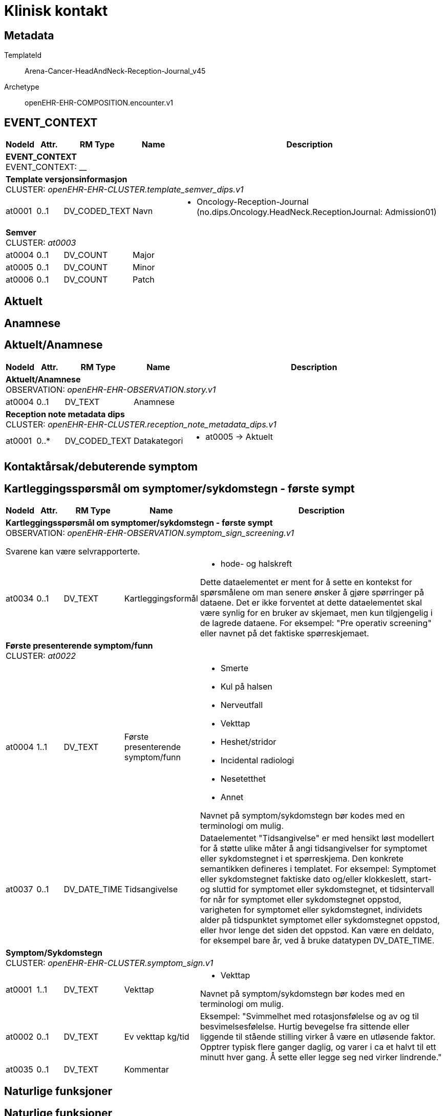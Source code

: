 = Klinisk kontakt


== Metadata


TemplateId:: Arena-Cancer-HeadAndNeck-Reception-Journal_v45


Archetype:: openEHR-EHR-COMPOSITION.encounter.v1




:toc:




// Not supported rmType COMPOSITION
== EVENT_CONTEXT
[options="header", cols="3,3,5,5,30"]
|====
|NodeId|Attr.|RM Type| Name |Description
5+a|*EVENT_CONTEXT* + 
EVENT_CONTEXT: __
5+a|*Template versjonsinformasjon* + 
CLUSTER: _openEHR-EHR-CLUSTER.template_semver_dips.v1_
|at0001| 0..1| DV_CODED_TEXT | Navn
a|
* Oncology-Reception-Journal (no.dips.Oncology.HeadNeck.ReceptionJournal: Admission01)
5+a|*Semver* + 
CLUSTER: _at0003_
|at0004| 0..1| DV_COUNT | Major
|
|at0005| 0..1| DV_COUNT | Minor
|
|at0006| 0..1| DV_COUNT | Patch
|
|====
== Aktuelt
== Anamnese
== Aktuelt/Anamnese
[options="header", cols="3,3,5,5,30"]
|====
|NodeId|Attr.|RM Type| Name |Description
5+a|*Aktuelt/Anamnese* + 
OBSERVATION: _openEHR-EHR-OBSERVATION.story.v1_
|at0004| 0..1| DV_TEXT | Anamnese
a|
5+a|*Reception note metadata dips* + 
CLUSTER: _openEHR-EHR-CLUSTER.reception_note_metadata_dips.v1_
|at0001| 0..*| DV_CODED_TEXT | Datakategori
a|
* at0005 -> Aktuelt 
|====
== Kontaktårsak/debuterende symptom
== Kartleggingsspørsmål om symptomer/sykdomstegn - første sympt
[options="header", cols="3,3,5,5,30"]
|====
|NodeId|Attr.|RM Type| Name |Description
5+a|*Kartleggingsspørsmål om symptomer/sykdomstegn - første sympt* + 
OBSERVATION: _openEHR-EHR-OBSERVATION.symptom_sign_screening.v1_


Svarene kan være selvrapporterte.
|at0034| 0..1| DV_TEXT | Kartleggingsformål
a|
* hode- og halskreft


Dette dataelementet er ment for å sette en kontekst for spørsmålene om man senere ønsker å gjøre spørringer på dataene. Det er ikke forventet at dette dataelementet skal være synlig for en bruker av skjemaet, men kun tilgjengelig i de lagrede dataene. 
For eksempel: "Pre operativ screening" eller navnet på det faktiske spørreskjemaet.
5+a|*Første presenterende symptom/funn* + 
CLUSTER: _at0022_
|at0004| 1..1| DV_TEXT | Første presenterende symptom/funn
a|
* Smerte
* Kul på halsen
* Nerveutfall
* Vekttap
* Heshet/stridor
* Incidental radiologi
* Nesetetthet
* Annet


Navnet på symptom/sykdomstegn bør kodes med en terminologi om mulig.
|at0037| 0..1| DV_DATE_TIME | Tidsangivelse
|


Dataelementet "Tidsangivelse" er med hensikt løst modellert for å støtte ulike måter å angi tidsangivelser for symptomet eller sykdomstegnet i et spørreskjema. Den konkrete semantikken defineres i templatet. For eksempel: Symptomet eller sykdomstegnet faktiske dato og/eller klokkeslett, start- og sluttid for symptomet eller sykdomstegnet, et tidsintervall for når for symptomet eller sykdomstegnet oppstod, varigheten for symptomet eller sykdomstegnet, individets alder på tidspunktet symptomet eller sykdomstegnet oppstod, eller hvor lenge det siden det oppstod. Kan være en deldato, for eksempel bare år, ved å bruke datatypen DV_DATE_TIME.
5+a|*Symptom/Sykdomstegn* + 
CLUSTER: _openEHR-EHR-CLUSTER.symptom_sign.v1_
|at0001| 1..1| DV_TEXT | Vekttap
a|
* Vekttap


Navnet på symptom/sykdomstegn bør kodes med en terminologi om mulig.
|at0002| 0..1| DV_TEXT | Ev vekttap kg/tid
a|


Eksempel: "Svimmelhet med rotasjonsfølelse og av og til besvimelsesfølelse. Hurtig bevegelse fra sittende eller liggende til stående stilling virker å være en utløsende faktor. Opptrer typisk flere ganger daglig, og varer i ca et halvt til ett minutt hver gang. Å sette eller legge seg ned virker lindrende."
|at0035| 0..1| DV_TEXT | Kommentar
a|
|====
== Naturlige funksjoner
== Naturlige funksjoner
[options="header", cols="3,3,5,5,30"]
|====
|NodeId|Attr.|RM Type| Name |Description
5+a|*Naturlige funksjoner* + 
OBSERVATION: _openEHR-EHR-OBSERVATION.progress_note.v1_
|at0004| 0..1| DV_TEXT | Naturlige funksjoner
a|
5+a|*Reception note metadata dips* + 
CLUSTER: _openEHR-EHR-CLUSTER.reception_note_metadata_dips.v1_
|at0001| 0..*| DV_CODED_TEXT | Datakategori
a|
* at0006 -> Naturlige funksjoner 
|====
== Medikamenter (husk legemiddelsamstemming, medikamenter skal oppdateres i kurve)
== Kartleggingsspørsmål om legemidler
[options="header", cols="3,3,5,5,30"]
|====
|NodeId|Attr.|RM Type| Name |Description
5+a|*Kartleggingsspørsmål om legemidler* + 
OBSERVATION: _openEHR-EHR-OBSERVATION.medication_screening.v1_


Svarene kan være selvrapporterte.
// Not supported rmType POINT_EVENT
|at0040| 0..1| DV_TEXT | Kartleggingsformål
a|
* hode- og halskreft


Dette dataelementet er ment for å sette en kontekst for spørsmålene om man senere ønsker å gjøre spørringer på dataene. Det er ikke forventet at dette dataelementet skal være synlig for en bruker av skjemaet, men kun tilgjengelig i de lagrede dataene. 
For eksempel: "Preoperativ screening" eller navnet på det faktiske spørreskjemaet eller screening for tidligere bruk av en legemiddelklasse, som bisfosfonater.
|at0043| 0..1| DV_TEXT | Beskrivelse av medikamenter ved innkomst
a|
|undefined| 1..1| DV_DATE_TIME | Time
|
|====
== Kartlegging om allergi/cave - føres inn i kritisk info
[options="header", cols="3,3,5,5,30"]
|====
|NodeId|Attr.|RM Type| Name |Description
5+a|*Kartlegging om allergi/cave - føres inn i kritisk info* + 
OBSERVATION: _openEHR-EHR-OBSERVATION.problem_screening.v1_


Svarene kan være selvrapporterte.
// Not supported rmType EVENT
|at0034| 0..1| DV_TEXT | Kartleggingsformål
a|
* hode- og halskreft


Dette dataelementet er ment for å sette en kontekst for spørsmålene, dersom man senere ønsker å gjøre spørringer på dataene. Det er ikke forventet at dette dataelementet skal være synlig for en bruker av skjemaet, men kun tilgjengelig i de lagrede dataene. For eksempel: "Preoperativ screening" eller navnet på det faktiske spørreskjemaet.
|at0028| 0..1| DV_CODED_TEXT | Har pasienten noen kjente allergier?
a|
* at0031 -> Ja 
* at0032 -> Nei 
* at0033 -> Ukjent 


Navnet på dataelementet kan omformuleres til det spesifikke spørsmålet i et templat eller brukergrensesnitt. Det foreslåtte verdisettet kan tilpasses/endres i det enkelte bruksområde ved å benytte de alternative datatypene DV_TEXT eller DV_BOOLEAN.
|at0028| 0..1| DV_BOOLEAN | Det er registrert i kritisk info til pasienten.
|


Navnet på dataelementet kan omformuleres til det spesifikke spørsmålet i et templat eller brukergrensesnitt. Det foreslåtte verdisettet kan tilpasses/endres i det enkelte bruksområde ved å benytte de alternative datatypene DV_TEXT eller DV_BOOLEAN.
|undefined| 1..1| DV_DATE_TIME | Time
|
|====
== Funksjonsstatus
== ECOG funksjonsstatus
[options="header", cols="3,3,5,5,30"]
|====
|NodeId|Attr.|RM Type| Name |Description
5+a|*ECOG funksjonsstatus* + 
OBSERVATION: _openEHR-EHR-OBSERVATION.ecog.v1_
|at0004| 1..1| DV_ORDINAL | ECOG funksjonsstatus
a|
* 0 - Asymptomatisk I stand til å utføre enhver normal aktivitet uten begrensning.
* 1 - Symptomatisk, fullt oppegående Ikke i stand til fysisk krevende aktivitet, men oppegående og i stand til å utføre lett arbeid.
* 2 - Symptomatisk, sengeliggende <50 % av våken tid Oppegående og i stand til all egenpleie, men ikke i stand til noe arbeid; oppe og i bevegelse mer enn 50% av våken tid.
* 3 - Symptomatisk, sengeliggende > 50 % av våken tid Bare i stand til begrenset egenpleie, bundet til seng eller stol > 50 % av våken tid.
* 4 - Helt sengeliggende Helt hjelpetrengende; klarer ikke noen egenpleie; helt bundet til seng eller stol.
* 5 - Død Pasienten er død.
|====
== Status presens
== Vitale målinger
== Høyde/Lengde
[options="header", cols="3,3,5,5,30"]
|====
|NodeId|Attr.|RM Type| Name |Description
5+a|*Høyde/Lengde* + 
OBSERVATION: _openEHR-EHR-OBSERVATION.height.v2_


Høyde måles stående og lengde liggende.
|at0004| 1..1| DV_QUANTITY | Høyde (cm)
|
|====
== Kroppsvekt
[options="header", cols="3,3,5,5,30"]
|====
|NodeId|Attr.|RM Type| Name |Description
5+a|*Kroppsvekt* + 
OBSERVATION: _openEHR-EHR-OBSERVATION.body_weight.v2_
|at0004| 1..1| DV_QUANTITY | Vekt (kg)
|
|====
== Kroppstemperatur
[options="header", cols="3,3,5,5,30"]
|====
|NodeId|Attr.|RM Type| Name |Description
5+a|*Kroppstemperatur* + 
OBSERVATION: _openEHR-EHR-OBSERVATION.body_temperature.v2_
|at0004| 1..1| DV_QUANTITY | Temperatur (°C)
|
|at0066| 0..*| DV_TEXT | Konfunderende faktorer
a|
|====
== Pulsoksymetri
[options="header", cols="3,3,5,5,30"]
|====
|NodeId|Attr.|RM Type| Name |Description
5+a|*Pulsoksymetri* + 
OBSERVATION: _openEHR-EHR-OBSERVATION.pulse_oximetry.v1_
// Not supported rmType DV_PROPORTION
|====
== Åndedrett
[options="header", cols="3,3,5,5,30"]
|====
|NodeId|Attr.|RM Type| Name |Description
5+a|*Åndedrett* + 
OBSERVATION: _openEHR-EHR-OBSERVATION.respiration.v2_
|at0004| 1..1| DV_QUANTITY | Respirasjonsfrekvens (/min)
|
|====
== Blodtrykk
[options="header", cols="3,3,5,5,30"]
|====
|NodeId|Attr.|RM Type| Name |Description
5+a|*Blodtrykk* + 
OBSERVATION: _openEHR-EHR-OBSERVATION.blood_pressure.v2_


Vanligvis brukes begrepet "blodtrykk" om måling av brakialt arterietrykk i overarmen.
|at0004| 1..1| DV_QUANTITY | Systolisk blodtrykk
|
|at0005| 1..1| DV_QUANTITY | Diastolisk blodtrykk
|
|====
== Puls/Hjertefrekvens
[options="header", cols="3,3,5,5,30"]
|====
|NodeId|Attr.|RM Type| Name |Description
5+a|*Puls/Hjertefrekvens* + 
OBSERVATION: _openEHR-EHR-OBSERVATION.pulse.v2_
|at0004| 1..1| DV_QUANTITY | Hjertefrekvens (/min)
|


Det er spesifisert begrensninger i navn for å gjøre det lettere å eksplisitt merke dette elementet som Pulsfrekvens eller Hjertefrekvens ved behov.
|====
== Kroppsmasseindeks
[options="header", cols="3,3,5,5,30"]
|====
|NodeId|Attr.|RM Type| Name |Description
5+a|*Kroppsmasseindeks* + 
OBSERVATION: _openEHR-EHR-OBSERVATION.body_mass_index.v2_
|at0004| 1..1| DV_QUANTITY | Kroppsmasseindeks
|
|====
== Kroppsoverflate
[options="header", cols="3,3,5,5,30"]
|====
|NodeId|Attr.|RM Type| Name |Description
5+a|*Kroppsoverflate* + 
OBSERVATION: _openEHR-EHR-OBSERVATION.body_surface_area.v1_


Refereres også til som BSA (body surface area).
|at0004| 1..1| DV_QUANTITY | Kroppsoverflate
|


For eksempel: "1,81 m²".
|at0009| 0..1| DV_CODED_TEXT | Metode
a|
* at0010 -> Automatisk registrering 
|at0006| 0..1| DV_CODED_TEXT | Formel
a|
* at0012 -> Dubois og Dubois 
* at0013 -> Mosteller 
* at0014 -> Haycock 
* at0015 -> Gehan og George 
* at0016 -> Boyd 
* at0017 -> Fujimoto 
* at0018 -> Takihara 


For eksempel: Mosteller, DuBois og DuBois, Haycock og Boyd.
|====
// Not supported rmType ADMIN_ENTRY
5+a|*Kroppsoverflate referanse* + 
CLUSTER: _openEHR-EHR-CLUSTER.kroppsoverflate_referanse.v1_
|at0001| 0..1| DV_QUANTITY | Kroppsoverflate
|
5+a|*kroppsmasseindex referanse* + 
CLUSTER: _openEHR-EHR-CLUSTER.kroppsmasseindex_referanse.v1_
|at0001| 0..1| DV_QUANTITY | Kroppsmasseindex
|
5+a|*Høyde/Lengde referanse* + 
CLUSTER: _openEHR-EHR-CLUSTER.hoyde_referanse.v1_
|at0003| 0..1| DV_QUANTITY | Høyde/Lengde
|
|at0004| 0..1| DV_TEXT | Kroppstilling
a|
5+a|*Vekt referanse* + 
CLUSTER: _openEHR-EHR-CLUSTER.vekt_referanse.v1_
|at0003| 0..1| DV_QUANTITY | Kroppsvekt
|
|at0005| 0..1| DV_TEXT | Påkleding
a|
5+a|*Temperatur referanse* + 
CLUSTER: _openEHR-EHR-CLUSTER.kroppstemperatur_referanse.v1_
|at0001| 1..1| DV_QUANTITY | Temperatur
|
|at0003| 0..1| DV_CODED_TEXT | Målested
a|
5+a|*Respirasjon referanse* + 
CLUSTER: _openEHR-EHR-CLUSTER.respirasjon_referanse.v1_
|at0001| 0..1| DV_QUANTITY | Frekvens
|
|at0004| 0..1| DV_CODED_TEXT | Regelmessighet
a|
|at0005| 0..1| DV_CODED_TEXT | Dybde
a|
5+a|*Pulsoksymetri referanse* + 
CLUSTER: _openEHR-EHR-CLUSTER.pulsoksymetri_referanse.v1_
// Not supported rmType DV_PROPORTION
5+a|*Blodtrykk referanse* + 
CLUSTER: _openEHR-EHR-CLUSTER.blodtrykk_referanse.v1_
|at0001| 0..1| DV_QUANTITY | Systolisk
|
|at0002| 0..1| DV_QUANTITY | Diastolisk
|
|at0004| 0..1| DV_QUANTITY | Middelarterietrykk
|
|at0005| 0..1| DV_CODED_TEXT | Stilling
a|
5+a|*Pulse referanse* + 
CLUSTER: _openEHR-EHR-CLUSTER.pulse_referanse.v1_
|at0001| 0..1| DV_QUANTITY | Pulsfrekvens
|
|at0003| 0..1| DV_CODED_TEXT | Rytme
a|
// Not supported rmType CODE_PHRASE
// Not supported rmType CODE_PHRASE
// Not supported rmType PARTY_PROXY
== Status presens fritekst
[options="header", cols="3,3,5,5,30"]
|====
|NodeId|Attr.|RM Type| Name |Description
5+a|*Status presens fritekst* + 
OBSERVATION: _openEHR-EHR-OBSERVATION.progress_note.v1_
|at0004| 0..1| DV_TEXT | Status presens
a|
5+a|*Reception note metadata dips* + 
CLUSTER: _openEHR-EHR-CLUSTER.reception_note_metadata_dips.v1_
|at0001| 0..*| DV_CODED_TEXT | Datakategori
a|
* at0010 -> Status presens 
|====
== Fysisk undersøkelse
== Funn ved Cor/Pulm undersøkelse
[options="header", cols="3,3,5,5,30"]
|====
|NodeId|Attr.|RM Type| Name |Description
5+a|*Funn ved Cor/Pulm undersøkelse* + 
OBSERVATION: _openEHR-EHR-OBSERVATION.exam.v1_
|at0004| 0..1| DV_TEXT | Funn ved Cor/Pulm undersøkelse
a|


Kan anvendes til å registrere en tekstlig sammenfatning av en komplett klinisk undersøkelse eller nøkkelfunn ved den kliniske undersøkelsen, som vil bli understøttet av strukturerte data. Dette dataelementet kan brukes for å fange opp "legacy data" som ikke er tilgjengelig i et strukturert format. Detaljer om spesifikt strukturert funn inkluderes ved å bruke CLUSTER-arketyper i "Examination Detail" SLOT.
|====
== Funn ved ØNH undersøkelse
[options="header", cols="3,3,5,5,30"]
|====
|NodeId|Attr.|RM Type| Name |Description
5+a|*Funn ved ØNH undersøkelse* + 
OBSERVATION: _openEHR-EHR-OBSERVATION.exam.v1_
|at0004| 0..1| DV_TEXT | Funn ved ØNH undersøkelse
a|


Kan anvendes til å registrere en tekstlig sammenfatning av en komplett klinisk undersøkelse eller nøkkelfunn ved den kliniske undersøkelsen, som vil bli understøttet av strukturerte data. Dette dataelementet kan brukes for å fange opp "legacy data" som ikke er tilgjengelig i et strukturert format. Detaljer om spesifikt strukturert funn inkluderes ved å bruke CLUSTER-arketyper i "Examination Detail" SLOT.
|====
== Supplerende undersøkelser
== Behov for spesielle undersøkelser fritekst
[options="header", cols="3,3,5,5,30"]
|====
|NodeId|Attr.|RM Type| Name |Description
5+a|*Behov for spesielle undersøkelser fritekst* + 
OBSERVATION: _openEHR-EHR-OBSERVATION.progress_note.v1_
|at0004| 0..1| DV_TEXT | Behov for spesielle undersøkelser
a|
5+a|*Reception note metadata dips* + 
CLUSTER: _openEHR-EHR-CLUSTER.reception_note_metadata_dips.v1_
|at0001| 0..*| DV_CODED_TEXT | Datakategori
a|
* at0011 -> Supplerende undersøkelser 
|====
== Vurdering/tiltak
== Vurdering/tiltak
[options="header", cols="3,3,5,5,30"]
|====
|NodeId|Attr.|RM Type| Name |Description
5+a|*Vurdering/tiltak* + 
EVALUATION: _openEHR-EHR-EVALUATION.clinical_synopsis.v1_
|at0002| 1..1| DV_TEXT | Vurdering/tiltak
a|
5+a|*Reception note metadata dips* + 
CLUSTER: _openEHR-EHR-CLUSTER.reception_note_metadata_dips.v1_
|at0001| 0..*| DV_CODED_TEXT | Datakategori
a|
* at0012 -> Vurdering 
|at0001| 0..*| DV_CODED_TEXT | Datakategori (2)
a|
* at0013 -> Tiltak 
|====
== Sammendrag
== Sammendrag av innkomst (autogenerert)
[options="header", cols="3,3,5,5,30"]
|====
|NodeId|Attr.|RM Type| Name |Description
5+a|*Sammendrag av innkomst (autogenerert)* + 
OBSERVATION: _openEHR-EHR-OBSERVATION.progress_note.v1_
|at0004| 0..1| DV_TEXT | Sammendrag av innkomst (autogenerert)
a|
5+a|*Reception note metadata dips* + 
CLUSTER: _openEHR-EHR-CLUSTER.reception_note_metadata_dips.v1_
|at0001| 0..*| DV_CODED_TEXT | Datakategori
a|
* at0013 -> Tiltak 
|====
== Tidsfestet fritekst
[options="header", cols="3,3,5,5,30"]
|====
|NodeId|Attr.|RM Type| Name |Description
5+a|*Tidsfestet fritekst* + 
OBSERVATION: _openEHR-EHR-OBSERVATION.progress_note.v1_
|at0004| 0..1| DV_TEXT | Tidfestet fritekst
a|
|====
// Not supported rmType CODE_PHRASE
// Not supported rmType CODE_PHRASE
// Not supported rmType PARTY_PROXY